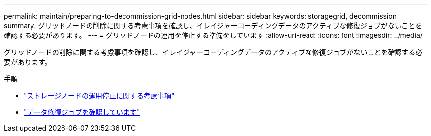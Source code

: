 ---
permalink: maintain/preparing-to-decommission-grid-nodes.html 
sidebar: sidebar 
keywords: storagegrid, decommission 
summary: グリッドノードの削除に関する考慮事項を確認し、イレイジャーコーディングデータのアクティブな修復ジョブがないことを確認する必要があります。 
---
= グリッドノードの運用を停止する準備をしています
:allow-uri-read: 
:icons: font
:imagesdir: ../media/


[role="lead"]
グリッドノードの削除に関する考慮事項を確認し、イレイジャーコーディングデータのアクティブな修復ジョブがないことを確認する必要があります。

.手順
* link:considerations-for-decommissioning-storage-nodes.html["ストレージノードの運用停止に関する考慮事項"]
* link:checking-data-repair-jobs.html["データ修復ジョブを確認しています"]

